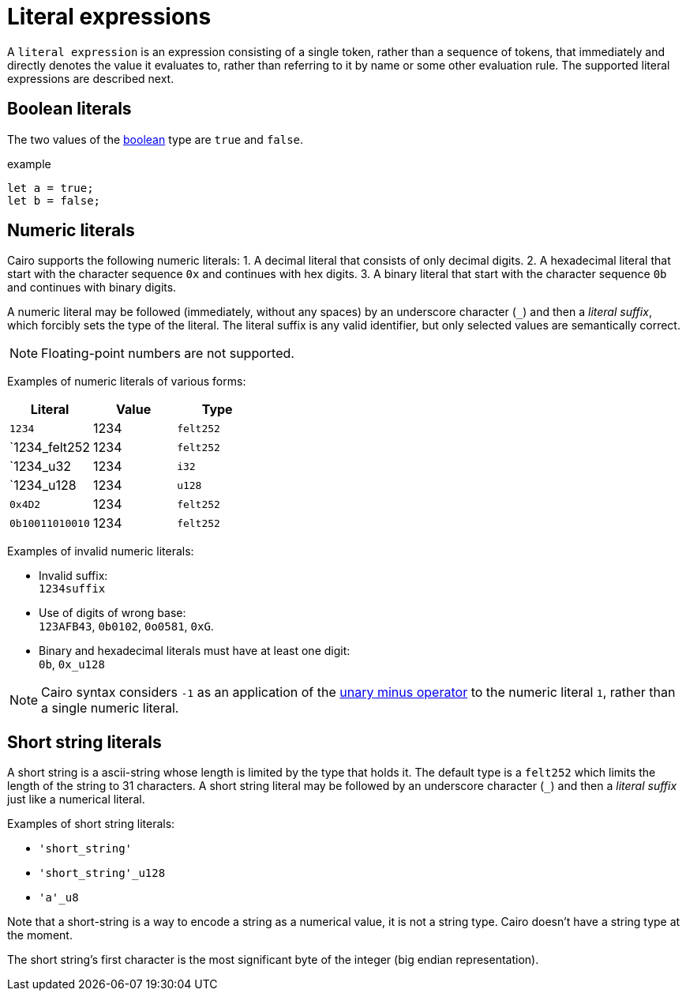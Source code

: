 = Literal expressions

A `literal expression` is an expression consisting of a single token, rather than a sequence of
tokens, that immediately and directly denotes the value it evaluates to, rather than referring to it
by name or some other evaluation rule.
The supported literal expressions are described next.

== Boolean literals

The two values of the xref:boolean-types.adoc[boolean] type are `true` and `false`.

example
[source,rust]
----
let a = true;
let b = false;
----

== Numeric literals

Cairo supports the following numeric literals:
1. A decimal literal that consists of only decimal digits.
2. A hexadecimal literal that start with the character sequence `0x` and continues with hex digits.
3. A binary literal that start with the character sequence `0b` and continues with binary digits.


A numeric literal may be followed (immediately, without any spaces) by an underscore character (`_`)
and then a __literal suffix__, which forcibly sets the type of the literal.
The literal suffix is any valid identifier, but only selected values are semantically correct.

[NOTE]
====
Floating-point numbers are not supported.
====

Examples of numeric literals of various forms:

[cols="1,1,1",options="header"]
|===
| Literal         | Value | Type
| `1234`          | 1234  | `felt252`
| `1234_felt252   | 1234  | `felt252`
| `1234_u32       | 1234  | `i32`
| `1234_u128      | 1234  | `u128`
| `0x4D2`         | 1234  | `felt252`
| `0b10011010010` | 1234  | `felt252`
|===

Examples of invalid numeric literals:

- Invalid suffix: +
`1234suffix`
- Use of digits of wrong base: +
`123AFB43`, `0b0102`, `0o0581`, `0xG`.
- Binary and hexadecimal literals must have at least one digit: +
`0b`, `0x_u128`

[NOTE]
====
Cairo syntax considers `-1` as an application of the xref:negation-operators.adoc[unary minus operator] to the numeric literal `1`, rather than a single numeric literal.
====

== Short string literals

A short string is a ascii-string whose length is limited by the type that holds it.
The default type is a `felt252` which limits the length of the string to 31 characters.
A short string literal may be followed by an underscore character (`_`)
and then a __literal suffix__ just like a numerical literal.

Examples of short string literals:

- `'short_string'`
- `'short_string'_u128`
- `'a'_u8`

Note that a short-string is a way to encode a string as a numerical value, it is not a string type.
Cairo doesn't have a string type at the moment.

The short string's first character is the most significant byte of the integer (big endian
representation).